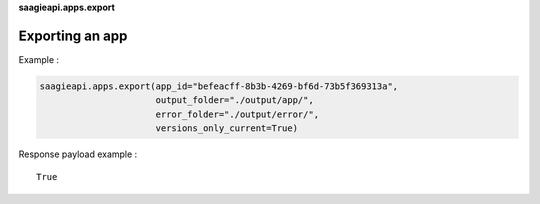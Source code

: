 **saagieapi.apps.export**

Exporting an app
----------------

Example :

.. code:: python

   saagieapi.apps.export(app_id="befeacff-8b3b-4269-bf6d-73b5f369313a", 
                         output_folder="./output/app/",
                         error_folder="./output/error/",
                         versions_only_current=True)

Response payload example :

::

   True